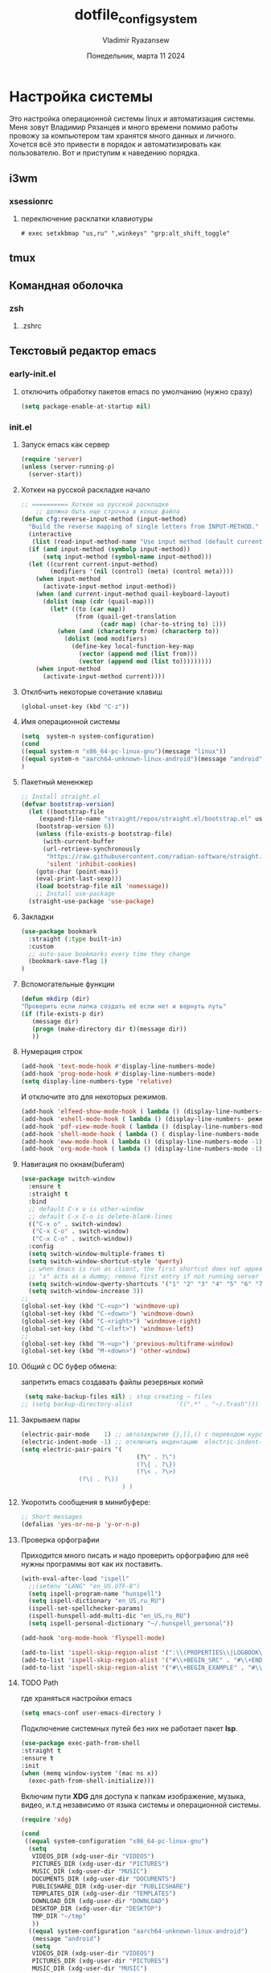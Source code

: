 #+TITLE: dotfile_config_system
#+AUTHOR: Vladimir Ryazansew
#+EMAIL: elf.forest@yandex.ru
#+DATE: Понедельник, марта 11 2024
#+OPTIONS: num:nil
#+OPTIONS: html-style:nil
#+HTML_HEAD: <link rel="stylesheet" type="text/css" href="dotfile_config_system.css"/>
* Настройка системы
Это настройка операционной системы linux  и автоматизация системы. Mеня зовут Владимир Рязанцев  и много времени  помимо работы провожу за компьютером там хранятся много данных и личного. 
Хочется  всё это привести в порядок и автоматизировать как пользователю.
Вот и приступим к наведению порядка.
** i3wm
*** xsessionrc
:PROPERTIES:
:CUSTOM_ID: init
:header-args:shell: :tangle ~/.xsessionrc  :shebang "#!/bin/sh"
:END:

**** переключение расклатки клавиотуры
#+begin_src shell 
# exec setxkbmap "us,ru" ",winkeys" "grp:alt_shift_toggle"
#+end_src


** tmux
** Командная оболочка
*** zsh
**** .zshrc
:PROPERTIES:
:CUSTOM_ID: init
:header-args:sh: :tangle ~/.zshrc-test :mkdirp yes :shebang ";;"
:END:
** Текстовый редактор emacs
*** early-init.el
:PROPERTIES:
:CUSTOM_ID: init
:header-args:emacs-lisp: :tangle ~/.emacs.d/early-init.el :mkdirp yes :shebang ";;-*- mode: emacs-lisp; lexical-binding: t; no-byte-compile: t -*-"
:END:

**** отключить обработку пакетов emacs по умолчанию (нужно сразу)
#+begin_src emacs-lisp
(setq package-enable-at-startup nil)
#+end_src

*** init.el
:PROPERTIES:
:CUSTOM_ID: init
:header-args:emacs-lisp: :tangle ~/.emacs.d/init.el :mkdirp yes :shebang ";;-*- mode: emacs-lisp; lexical-binding: t; no-byte-compile: t -*-"
:END:

**** Запуск emacs как сервер

#+begin_src emacs-lisp :lexical no
  (require 'server)
  (unless (server-running-p)
    (server-start))
#+end_src
**** Хоткеи на русской раскладке начало
#+begin_src emacs-lisp
;; ========== Хоткеи на русской раскладке
    ;; должна быть еще строчка в конце файла
(defun cfg:reverse-input-method (input-method)
  "Build the reverse mapping of single letters from INPUT-METHOD."
  (interactive
   (list (read-input-method-name "Use input method (default current): ")))
  (if (and input-method (symbolp input-method))
      (setq input-method (symbol-name input-method)))
  (let ((current current-input-method)
        (modifiers '(nil (control) (meta) (control meta))))
    (when input-method
      (activate-input-method input-method))
    (when (and current-input-method quail-keyboard-layout)
      (dolist (map (cdr (quail-map)))
        (let* ((to (car map))
               (from (quail-get-translation
                      (cadr map) (char-to-string to) 1)))
          (when (and (characterp from) (characterp to))
            (dolist (mod modifiers)
              (define-key local-function-key-map
                (vector (append mod (list from)))
                (vector (append mod (list to)))))))))
    (when input-method
      (activate-input-method current))))
#+end_src
**** Отклбчить некоторые сочетание клавиш
#+begin_src emacs-lisp
 (global-unset-key (kbd "C-z"))

#+end_src
**** Имя операционной системы
#+begin_src emacs-lisp
(setq  system-n system-configuration)
(cond
((equal system-n "x86_64-pc-linux-gnu")(message "linux"))
((equal system-n "aarch64-unknown-linux-android")(message "android"))
)
#+end_src
**** Пакетный мененжер
#+begin_src emacs-lisp
;; Install straight.el
(defvar bootstrap-version)
  (let ((bootstrap-file
	 (expand-file-name "straight/repos/straight.el/bootstrap.el" user-emacs-directory))
	(bootstrap-version 6))
    (unless (file-exists-p bootstrap-file)
      (with-current-buffer
	  (url-retrieve-synchronously
	   "https://raw.githubusercontent.com/radian-software/straight.el/develop/install.el"
	   'silent 'inhibit-cookies)
	(goto-char (point-max))
	(eval-print-last-sexp)))
    (load bootstrap-file nil 'nomessage))
    ;; Install use-package
  (straight-use-package 'use-package)  
#+end_src
**** Закладки
#+begin_src emacs-lisp
(use-package bookmark
  :straight (:type built-in)
  :custom
  ;; auto-save bookmarks every time they change
  (bookmark-save-flag 1)
)
#+end_src
**** Вспомогательные функции
#+begin_src emacs-lisp
  (defun mkdirp (dir)
  "Проверить если папка создать её если нет и вернуть путь"
  (if (file-exists-p dir)
     (message dir)
     (progn (make-directory dir t)(message dir))
     ))
#+end_src

**** Нумерация строк
#+begin_src emacs-lisp
(add-hook 'text-mode-hook #'display-line-numbers-mode) 
(add-hook 'prog-mode-hook #'display-line-numbers-mode)
(setq display-line-numbers-type 'relative)
#+end_src

И отключите это для некоторых режимов.

#+begin_src emacs-lisp
(add-hook 'elfeed-show-mode-hook ( lambda () (display-line-numbers-mode -1)))
(add-hook 'eshell-mode-hook ( lambda () (display-line-numbers- режим -1))) 
(add-hook 'pdf-view-mode-hook ( lambda () (display-line-numbers-mode -1))) 
(add-hook 'shell-mode-hook ( lambda () ( display-line-numbers-mode -1))) 
(add-hook 'eww-mode-hook ( lambda () (display-line-numbers-mode -1)))
(add-hook 'org-mode-hook ( lambda () (display-line-numbers-mode -1)))
#+end_src
**** Навигация по окнам(buferam)
#+begin_src emacs-lisp
(use-package switch-window
  :ensure t
  :straight t
  :bind
  ;; default C-x o is other-window
  ;; default C-x C-o is delete-blank-lines
  (("C-x o" . switch-window)
   ("C-x C-o" . switch-window)
   ("C-x C-o" . switch-window))
  :config
  (setq switch-window-multiple-frames t)
  (setq switch-window-shortcut-style 'qwerty)
  ;; when Emacs is run as client, the first shortcut does not appear
  ;; "x" acts as a dummy; remove first entry if not running server
  (setq switch-window-qwerty-shortcuts '("1" "2" "3" "4" "5" "6" "7" "8" "9" "0" "q" "w" "e" "r" "t" "y" "u" "i" "o;"))
  (setq switch-window-increase 3))
;;
(global-set-key (kbd "C-<up>") 'windmove-up)
(global-set-key (kbd "C-<down>") 'windmove-down)
(global-set-key (kbd "C-<right>") 'windmove-right)
(global-set-key (kbd "C-<left>") 'windmove-left)
;;
(global-set-key (kbd "M-<up>") 'previous-multiframe-window)
(global-set-key (kbd "M-<down>") 'other-window)
#+end_src
**** Общий с ОС буфер обмена:
запретить emacs создавать файлы резервных копий
#+begin_src emacs-lisp
 (setq make-backup-files nil) ; stop creating ~ files
;; (setq backup-directory-alist            '((".*" . "~/.Trash")))
#+end_src
**** Закрываем пары
#+begin_src emacs-lisp
(electric-pair-mode    1) ;; автозакрытие {},[],() с переводом курсора внутрь скобок
(electric-indent-mode -1) ;; отключить индентацию  electric-indent-mod'ом (default in Emacs-24.4)
(setq electric-pair-pairs '(
                                (?\" . ?\")
                                (?\{ . ?\})
                                (?\< . ?\>)
				(?\( . ?\))
                            ) )
#+end_src
**** Укоротить сообщения в минибуфере:
#+begin_src emacs-lisp
  ;; Short messages
  (defalias 'yes-or-no-p 'y-or-n-p)
#+end_src
**** Проверка орфографии
Приходится много писать и надо проверить орфографию для неё нужны программы
вот как их поставить.
#+begin_src emacs-lisp
  (with-eval-after-load "ispell"
    ;;(setenv "LANG" "en_US.UTF-8")
    (setq ispell-program-name "hunspell")
    (setq ispell-dictionary "en_US,ru_RU")
    (ispell-set-spellchecker-params)
    (ispell-hunspell-add-multi-dic "en_US,ru_RU")
    (setq ispell-personal-dictionary "~/.hunspell_personal"))

  (add-hook 'org-mode-hook 'flyspell-mode)

  (add-to-list 'ispell-skip-region-alist '(":\\(PROPERTIES\\|LOGBOOK\\):" . ":END:"))
  (add-to-list 'ispell-skip-region-alist '("#\\+BEGIN_SRC" . "#\\+END_SRC"))
  (add-to-list 'ispell-skip-region-alist '("#\\+BEGIN_EXAMPLE" . "#\\+END_EXAMPLE"))
#+end_src
**** TODO Path
где храняться настройки emacs
#+begin_src emacs-lisp
(setq emacs-conf user-emacs-directory )
#+end_src

Подключение системных путей без них не работает пакет *lsp*.
#+begin_src emacs-lisp
  (use-package exec-path-from-shell
  :straight t
  :ensure t
  :init
  (when (memq window-system '(mac ns x))
    (exec-path-from-shell-initialize)))
#+end_src
Включим пути *XDG* для доступа к папкам изображение, музыка,
видео, и.т.д независимо от языка системы и операционной системы.
#+begin_src emacs-lisp
   (require 'xdg)

   (cond
    ((equal system-configuration "x86_64-pc-linux-gnu")
     (setq
      VIDEOS_DIR (xdg-user-dir "VIDEOS")
      PICTURES_DIR (xdg-user-dir "PICTURES")
      MUSIC_DIR (xdg-user-dir "MUSIC")
      DOCUMENTS_DIR (xdg-user-dir "DOCUMENTS")
      PUBLICSHARE_DIR (xdg-user-dir "PUBLICSHARE")
      TEMPLATES_DIR (xdg-user-dir "TEMPLATES")
      DOWNLOAD_DIR (xdg-user-dir "DOWNLOAD")
      DESKTOP_DIR (xdg-user-dir "DESKTOP")
      TMP_DIR "~/tmp"
      ))
     ((equal system-configuration "aarch64-unknown-linux-android")
      (message "android")
      (setq
      VIDEOS_DIR (xdg-user-dir "VIDEOS")
      PICTURES_DIR (xdg-user-dir "PICTURES")
      MUSIC_DIR (xdg-user-dir "MUSIC")
      DOCUMENTS_DIR "~/DOCUMENTS"
      PUBLICSHARE_DIR (xdg-user-dir "PUBLICSHARE")
      TEMPLATES_DIR (xdg-user-dir "TEMPLATES")
      DOWNLOAD_DIR (xdg-user-dir "DOWNLOAD")
      DESKTOP_DIR (xdg-user-dir "DESKTOP")
      TMP_DIR "~/tmp"
      )))
#+end_src

Пути пользователя основные но они в дальнейшем будут переопределены. 
- Назначение по умолчанию.

#+begin_src emacs-lisp
(setq
 ORG_MODE_DIR DOCUMENTS_DIR
 DEFT_DIR (mkdirp (concat ORG_MODE_DIR "/Notes"))
 PROJECTS "~/Projects"
)
#+end_src

Включить файл с путями пользователя

#+begin_src emacs-lisp
(load-file  (concat emacs-conf "env-privat.el"))
#+end_src

***** Личные пути к настройкам
:PROPERTIES:
:CUSTOM_ID: init
:header-args:emacs-lisp: :tangle ~/.emacs.d/env-privat.el :mkdirp yes :shebang ""
:END:

Переопределение путей пользователя этот  блок  можно удалить

#+begin_src emacs-lisp
;; назначим путь к папки пользователч
(setq user-directory "~/rva")

;; переназначим пути на новые
(setq
 ORG_MODE_DIR DOCUMENTS_DIR
 DEFT_DIR (mkdirp (concat ORG_MODE_DIR "/Notes"))
 PROJECTS "~/Projectsw"
)

(provide 'env-privat)
#+end_src
**** Имя операционной системы
#+begin_src emacs-lisp
(cond
((equal system-configuration "x86_64-pc-linux-gnu")(message "linux"))
((equal system-configuration "aarch64-unknown-linux-android")(message "android"))
)
#+end_src
**** icons
#+begin_src emacs-lisp
    (use-package all-the-icons
	  :straight t
	  :ensure t
	  :if (display-graphic-p))

    (use-package all-the-icons-dired
	:defer 1
	:straight t
	:after all-the-icons
	:hook (dired-mode . all-the-icons-dired-mode))

    (use-package treemacs-all-the-icons
	:defer 1
	:straight t
	:after all-the-icons treemacs
	:config
	;;(treemacs-load-theme "all-the-icons")
	)

    (use-package all-the-icons-completion
	:defer 1
	:straight t
	:after all-the-icons
	:config
	(add-hook 'marginalia-mode-hook
		  #'all-the-icons-completion-marginalia-setup)
	(all-the-icons-completion-mode 1))
#+end_src
**** emojify
#+begin_src emacs-lisp
(use-package emojify
  :ensure t
  :straight t
  :hook (after-init . global-emojify-mode))
#+end_src
**** Fonts
#+begin_src emacs-lisp
    (ignore-errors (set-frame-font "DroidSansMon"))
    (cond
      ((member "Monaco" (font-family-list))
       (set-face-attribute 'default nil :font "Monaco-12"))
      ((member "Inconsolata" (font-family-list))
       (set-face-attribute 'default nil :font "Inconsolata-12"))
      ((member "Consolas" (font-family-list))
       (set-face-attribute 'default nil :font "Consolas-12"))
      ((member "DejaVu Sans Mono" (font-family-list))
       (set-face-attribute 'default nil :font "DejaVu Sans Mono-14"))
      )
#+end_src
**** Очистка всего не нужного
#+begin_src emacs-lisp
(cond
((equal system-configuration "x86_64-pc-linux-gnu")
 (progn  (menu-bar-mode     -1)
	 (scroll-bar-mode   -1) ;; на сонсоли ошибка
	 (tool-bar-mode     -1)))

((equal system-configuration "aarch64-unknown-linux-android")
 (progn  (menu-bar-mode     -1)))
)
#+end_src
**** добавляет красивый стартовый экран
#+begin_src emacs-lisp
  (use-package dashboard
    :straight t
    :config
    (setq dashboard-projects-backend 'project-el
	  dashboard-banner-logo-title nil
	  dashboard-center-content t
	  dashboard-set-footer nil
	  dashboard-page-separator "\n\n\n"
	  dashboard-items '((projects . 15)
			    (recents  . 15)
			    (bookmarks . 5)))
    (dashboard-setup-startup-hook))
#+end_src
**** Отображение размера файла/времени в режиме-строка
#+begin_src emacs-lisp
(setq display-time-24hr-format t) ;; 24-часовой временной формат в mode-line
(display-time-mode             t) ;; показывать часы в mode-line
(size-indication-mode          t) ;; размер файла в %-ах
#+end_src
**** Сочетание клавиш как в windows (C-c C-v)
#+begin_src emacs-lisp
  (cua-mode 1)
#+end_src
**** Aliases
#+begin_src emacs-lisp
(add-to-list 'auto-mode-alist '("\\.txt\\'" . org-mode))
#+end_src
**** projectile
#+begin_src emacs-lisp
  (use-package projectile
    :ensure t
    :straight t
    :config
    (projectile-mode +1)
    ;; Recommended keymap prefix on Windows/Linux
    (define-key projectile-mode-map (kbd "C-c p") 'projectile-command-map)
    )

#+end_src
**** Yasnippet
#+begin_src emacs-lisp
  (use-package yasnippet
    :ensure t
    :straight t
    :config
    (yas-reload-all)
    (add-hook 'prog-mode-hook 'yas-minor-mode)
    (add-hook 'text-mode-hook 'yas-minor-mode))
#+end_src

#+begin_src emacs-lisp
  (use-package java-snippets
    :ensure t
    :straight t
    ) 
#+end_src
**** org-mode
#+begin_src emacs-lisp
(use-package org
  :ensure t
  :straight t
  :bind (("C-c c" . org-capture)
	 ("C-c a" . org-agenda)
	 )
  :config
  (setq org-directory ORG_MODE_DIR
	org-adapt-indentation t
	org-hide-leading-stars t
	org-hide-emphasis-markers t
	org-pretty-entities t
	org-edit-src-content-indentation 0)

  (setq org-export-use-babel nil
        org-confirm-babel-evaluate nil
	org-src-tab-acts-natively t
	org-src-preserve-indentation t
	org-src-fontify-natively t)

   (setq-default org-startup-indented t
                  org-pretty-entities t
                  org-use-sub-superscripts "{}"
                  org-hide-emphasis-markers t
                  org-startup-with-inline-images t
                  org-image-actual-width '(300))

  (require 'ob-C)
  (use-package ob-nim :straight t :ensure t)

  (org-babel-do-load-languages
   'org-babel-load-languages
   '((emacs-lisp . t)
     (shell . t)
     (lua . t)
     (dot . t)
     (C . t)
     (nim . t)
     (org . t)
     ))

  (setq org-structure-template-alist
	'(("a" . "export ascii")
	 ("c" . "center")
	 ("C" . "comment")
	 ("exa" . "example")
	 ("ex" . "export")
	 ("h" . "export html")
	 ("l" . "export latex")
	 ("q" . "quote")
	 ("s" . "src")
	 ("em" . "src emacs-lisp")
	 ("b" . "src shell")
	 ("v" . "verse")))
 )
#+end_src
**** org-ref
#+begin_src emacs-lisp
(use-package org-ref
:straight t 
:ensure t
:config 
(define-key org-mode-map (kbd "C-c ]") 'org-ref-insert-link)
)
#+end_src
**** Центрирование и разрывы строк
#+begin_src emacs-lisp
(add-hook 'org-mode-hook 'visual-line-mode)
(add-hook 'org-mode-hook 'olivetti-mode)
#+end_src
**** org-appear
#+begin_src emacs-lisp
(use-package org-appear
:straight t 
:ensure t
:config (add-hook 'org-mode-hook 'org-appear-mode))
#+end_src

**** org-transclusion
#+begin_src emacs-lisp
(use-package org-transclusion
:straight t 
:ensure t

)
#+end_src
**** режим писателя
#+begin_src emacs-lisp

(use-package olivetti
:straight t 
:ensure t
:bind ("C-<f11>" .  olivetti-mode))
#+end_src
**** column marker
#+begin_src emacs-lisp
(setq display-fill-column-indicator-column 79) 

(add-hook 'prog-mode-hook #'display-fill-column-indicator-mode)
(add-hook 'text-mode-hook #'display-fill-column-indicator-mode)
#+end_src
**** bibtex
#+begin_src emacs-lisp
    (setq
  completion-bibliography '("/home/elf/Doc/BOOK/BOOK.bib")
  completion-library-path '("/home/elf/Doc/BOOK/pdfs")
  completion-notes-path '("/home/elf/Doc/BOOK/notes")
  bibtex-file-path completion-notes-path)

  (setq bibtex-completion-bibliography completion-bibliography
	bibtex-completion-library-path completion-library-path
	bibtex-completion-notes-path completion-notes-path
	bibtex-completion-find-additional-pdfs t
	bibtex-completion-pdf-extension '(".pdf" ".html" ".epub" )
	bibtex-dialect 'biblatex
	bibtex-file-path bibtex-file-path
	bibtex-files '(bibtex-file-path)
	bibtex-autokey-year-length 0
	bibtex-autokey-names 2
	bibtex-autokey-names-stretch 1
	bibtex-autokey-additional-names "EtAl"
	bibtex-autokey-name-case-convert-function 'capitalize
	bibtex-autokey-name-year-separator nil
	bibtex-autokey-year-title-separator "-"
	bibtex-autokey-titleword-separator ""
	bibtex-autokey-titlewords 2
	bibtex-autokey-titlewords-stretch 1
	bibtex-autokey-titleword-length "infnty"
	bibtex-autokey-titleword-case-convert-function 'capitalize
	bibtex-autokey-before-presentation-function 'xah-asciify-string)


  (use-package marginalia
    :ensure t
    :straight t
    :config
    (marginalia-mode))

  (use-package ebib
      :ensure t
      :straight t
      :config
      (org-add-link-type "ebib" 'ebib)
  )

  ;;; EBIB
  (setq
  keywords-file '("/home/elf/Doc/BOOK/notes"))
  (setq ebib-bibtex-dialect 'biblatex
	ebib-preload-bib-files completion-bibliography
	ebib-use-timestamp t ;; todo customize on export info:ebib#Timestamps
	ebib-file-search-dirs completion-library-path
	ebib-notes-directory completion-notes-path
	ebib-notes-storage 'one-file-per-note
	ebib-notes-locations completion-notes-path
	ebib-notes-default-file nil 
	ebib-keywords-file keywords-file
	ebib-keywords-field-keep-sorted t
	ebib-keywords-file-save-on-exit 'always
	ebib-notes-show-note-method 'top-lines
	ebib-notes-display-max-lines 300
	ebib-popup-entry-window nil ;; no effect unless ebib-layout set to ’index-only
	ebib-layout 'index-only)


  (use-package citar
    :no-require
    :straight t
    :custom
    (org-cite-global-bibliography completion-bibliography)
    (org-cite-insert-processor 'citar)
    (org-cite-follow-processor 'citar)
    (org-cite-activate-processor 'citar)
    (citar-bibliography org-cite-global-bibliography)
    ;; optional: org-cite-insert is also bound to C-c C-x C-@
    :bind
    (:map org-mode-map :package org ("C-c b" . #'org-cite-insert)))

#+end_src
**** подсчёт слов
#+begin_src emacs-lisp
(use-package wc-mode
  :ensure t
  :straight t)
#+end_src
**** org-theme
#+begin_src emacs-lisp
  (use-package org-bullets
  :straight t
    :after org
    :hook (org-mode . org-bullets-mode)
    :custom
    (org-bullets-bullet-list '("➊" "➋" "➌" "➍" "➎" "➏" "➐" "➑" "➒" "➓")))
#+end_src
https://sophiebos.io/posts/beautifying-emacs-org-mode/
#+begin_src emacs-lisp
;; Resize Org headings
(dolist (face '((org-level-1 . 1.35)
                (org-level-2 . 1.3)
                (org-level-3 . 1.2)
                (org-level-4 . 1.1)
                (org-level-5 . 1.1)
                (org-level-6 . 1.1)
                (org-level-7 . 1.1)
                (org-level-8 . 1.1)))
  (set-face-attribute (car face) nil :font "Source Sans Pro" :weight 'bold :height (cdr face)))

;; Make the document title a bit bigger
(set-face-attribute 'org-document-title nil :font "Source Sans Pro" :weight
'bold :height 1.8)

(require 'org-indent)
(set-face-attribute 'org-indent nil :inherit '(org-hide fixed-pitch))

(set-face-attribute 'org-block nil            :foreground nil :inherit
'fixed-pitch :height 0.85)
(set-face-attribute 'org-code nil             :inherit '(shadow fixed-pitch) :height 0.85)
(set-face-attribute 'org-indent nil           :inherit '(org-hide fixed-pitch) :height 0.85)
(set-face-attribute 'org-verbatim nil         :inherit '(shadow fixed-pitch) :height 0.85)
(set-face-attribute 'org-special-keyword nil  :inherit '(font-lock-comment-face
fixed-pitch))
(set-face-attribute 'org-meta-line nil        :inherit '(font-lock-comment-face fixed-pitch))
(set-face-attribute 'org-checkbox nil         :inherit 'fixed-pitch)

(add-hook 'org-mode-hook 'variable-pitch-mode)

(plist-put org-format-latex-options :scale 2)


(setq org-adapt-indentation t
      org-hide-leading-stars t
      org-pretty-entities t
	  org-ellipsis "  ·")

(setq org-src-fontify-natively t
	  org-src-tab-acts-natively t
      org-edit-src-content-indentation 0)

(use-package org-appear
  :straight t
  :ensure t
  :commands (org-appear-mode)
  :hook     (org-mode . org-appear-mode)
  :config
  (setq org-hide-emphasis-markers t)  ; Must be activated for org-appear to work
  (setq org-appear-autoemphasis   t   ; Show bold, italics, verbatim, etc.
        org-appear-autolinks      t   ; Show links
		org-appear-autosubmarkers t)) ; Show sub- and superscripts

(setq org-log-done                       t
	  org-auto-align-tags                t
	  org-tags-column                    -80
	  org-fold-catch-invisible-edits     'show-and-error
	  org-special-ctrl-a/e               t
	  org-insert-heading-respect-content t)


(plist-put org-format-latex-options :scale 1.35)

(use-package org-fragtog
  :hook (org-mode-hook . org-fragtog-mode))

(add-hook 'org-mode-hook 'visual-line-mode)

(add-hook 'org-mode-hook 'olivetti-mode)

(setq org-lowest-priority ?F)  ;; Gives us priorities A through F
(setq org-default-priority ?E) ;; If an item has no priority, it is considered [#E].

(setq org-priority-faces
      '((65 . "#BF616A")
        (66 . "#EBCB8B")
        (67 . "#B48EAD")
        (68 . "#81A1C1")
        (69 . "#5E81AC")
        (70 . "#4C566A")))

(setq org-todo-keywords
      '((sequence
		 "TODO(t)" "WAIT(w)" "READ(r)" "PROG(p)" ; Needs further action
		 "|"
		 "DONE(d)")))                            ; Needs no action currently

(setq org-todo-keyword-faces
      '(("TODO(t)"      :inherit (org-todo region) :foreground "#A3BE8C" :weight bold)
		...))

(use-package svg-tag-mode
:straight t
:config
  (defconst date-re "[0-9]\\{4\\}-[0-9]\\{2\\}-[0-9]\\{2\\}")
  (defconst time-re "[0-9]\\{2\\}:[0-9]\\{2\\}")
  (defconst day-re "[A-Za-z]\\{3\\}")
  (defconst day-time-re (format "\\(%s\\)? ?\\(%s\\)?" day-re time-re))

  (defun svg-progress-percent (value)
	(svg-image (svg-lib-concat
				(svg-lib-progress-bar (/ (string-to-number value) 100.0)
			      nil :margin 0 :stroke 2 :radius 3 :padding 2 :width 11)
				(svg-lib-tag (concat value "%")
				  nil :stroke 0 :margin 0)) :ascent 'center))

  (defun svg-progress-count (value)
	(let* ((seq (mapcar #'string-to-number (split-string value "/")))
           (count (float (car seq)))
           (total (float (cadr seq))))
	  (svg-image (svg-lib-concat
				  (svg-lib-progress-bar (/ count total) nil
					:margin 0 :stroke 2 :radius 3 :padding 2 :width 11)
				  (svg-lib-tag value nil
					:stroke 0 :margin 0)) :ascent 'center)))
  (setq svg-tag-tags
      `(
        ;; Task priority
        ("\\[#[A-Z]\\]" . ( (lambda (tag)
                              (svg-tag-make tag :face 'org-priority
                                            :beg 2 :end -1 :margin 0))))

        ;; Progress
        ("\\(\\[[0-9]\\{1,3\\}%\\]\\)" . ((lambda (tag)
          (svg-progress-percent (substring tag 1 -2)))))
        ("\\(\\[[0-9]+/[0-9]+\\]\\)" . ((lambda (tag)
          (svg-progress-count (substring tag 1 -1)))))

        ;; Citation of the form [cite:@Knuth:1984]
        ("\\(\\[cite:@[A-Za-z]+:\\)" . ((lambda (tag)
                                          (svg-tag-make tag
                                                        :inverse t
                                                        :beg 7 :end -1
                                                        :crop-right t))))
        ("\\[cite:@[A-Za-z]+:\\([0-9]+\\]\\)" . ((lambda (tag)
                                                (svg-tag-make tag
                                                              :end -1
                                                              :crop-left t))))


        ;; Active date (with or without day name, with or without time)
        (,(format "\\(<%s>\\)" date-re) .
         ((lambda (tag)
            (svg-tag-make tag :beg 1 :end -1 :margin 0))))
        (,(format "\\(<%s \\)%s>" date-re day-time-re) .
         ((lambda (tag)
            (svg-tag-make tag :beg 1 :inverse nil :crop-right t :margin 0))))
        (,(format "<%s \\(%s>\\)" date-re day-time-re) .
         ((lambda (tag)
            (svg-tag-make tag :end -1 :inverse t :crop-left t :margin 0))))

        ;; Inactive date  (with or without day name, with or without time)
         (,(format "\\(\\[%s\\]\\)" date-re) .
          ((lambda (tag)
             (svg-tag-make tag :beg 1 :end -1 :margin 0 :face 'org-date))))
         (,(format "\\(\\[%s \\)%s\\]" date-re day-time-re) .
          ((lambda (tag)
             (svg-tag-make tag :beg 1 :inverse nil
						       :crop-right t :margin 0 :face 'org-date))))
         (,(format "\\[%s \\(%s\\]\\)" date-re day-time-re) .
          ((lambda (tag)
             (svg-tag-make tag :end -1 :inverse t
						       :crop-left t :margin 0 :face 'org-date)))))))

(add-hook 'org-mode-hook 'svg-tag-mode)

(defun my/prettify-symbols-setup ()
  ;; Checkboxes
  (push '("[ ]" . "") prettify-symbols-alist)
  (push '("[X]" . "") prettify-symbols-alist)
  (push '("[-]" . "-" ) prettify-symbols-alist)

  ;; org-abel
  (push '("#+BEGIN_SRC" . ?≫) prettify-symbols-alist)
  (push '("#+END_SRC" . ?≫) prettify-symbols-alist)
  (push '("#+begin_src" . ?≫) prettify-symbols-alist)
  (push '("#+end_src" . ?≫) prettify-symbols-alist)

  (push '("#+BEGIN_QUOTE" . ?❝) prettify-symbols-alist)
  (push '("#+END_QUOTE" . ?❞) prettify-symbols-alist)

  ;; Drawers
  ;; (push '(":PROPERTIES:" . "👁") prettify-symbols-alist)

  ;; Tags
  (push '(":emacs:"    . "") prettify-symbols-alist)
  
  (prettify-symbols-mode))

(add-hook 'org-mode-hook        #'my/prettify-symbols-setup)
(add-hook 'org-agenda-mode-hook #'my/prettify-symbols-setup)

#+end_src
**** deft
#+begin_src emacs-lisp
  (use-package deft
  :straight t
      :ensure t
      :bind (("C-<f6>" . deft-find-file)
	     ("<f6>" . deft))
      :config 
      (setq deft-default-extension "org")
      (setq deft-extensions '("org"))
      (setq deft-directory DEFT_DIR)
      (setq deft-recursive t)
      (setq deft-use-filename-as-title nil)
      (setq deft-use-filter-string-for-filename t)
      (setq deft-file-naming-rules '((noslash . "-")
				     (nospace . "-")
				     (case-fn . downcase)))
      (setq deft-text-mode 'org-mode)
      )

#+end_src

**** org-roam
#+begin_src bash :tangle ~/.emacs.d/install.sh
  sudo apt install sqlite
#+end_src

#+begin_src emacs-lisp
  (setq user-home-notes (concat DOCUMENTS_DIR "2brain"))
  (use-package org-roam
  :straight t
  :ensure t
  :init
  (setq org-roam-v2-ack t)
  :custom
    (org-roam-dailies-directory "daily/")

    (org-roam-dailies-capture-templates
	'(("d" "default" entry
	   "* %?"
	   :target (file+head "%<%Y-%m-%d>.org"
			      "#+title: %<%Y-%m-%d>\n"))))
    (org-roam-directory user-home-notes)
    (org-roam-completion-everywhere t)
    (org-roam-dailies-capture-templates
      '(("d" "default" entry "* %<%I:%M %p>: %?"
	 :if-new (file+head "%<%Y-%m-%d>.org" "#+title: %<%Y-%m-%d>\n"))))
    :bind (("C-c n l" . org-roam-buffer-toggle)
	   ("C-c n f" . org-roam-node-find)
	   ("C-c n i" . org-roam-node-insert)
	   :map org-mode-map
	   ("C-M-i" . completion-at-point)
	   :map org-roam-dailies-map
	   ("Y" . org-roam-dailies-capture-yesterday)
	   ("T" . org-roam-dailies-capture-tomorrow))
    :bind-keymap
    ("C-c n d" . org-roam-dailies-map)
    :config
    (require 'org-roam-dailies) ;; Ensure the keymap is available
    (org-roam-db-autosync-mode)
    (require 'org-roam-export))

  (use-package websocket
  :straight t
  :ensure t
  :after org-roam)

  (use-package org-roam-ui
  :straight t
  :after org-roam
  :ensure t
  :config
      (setq org-roam-ui-sync-theme t
	    org-roam-ui-follow t
	    org-roam-ui-update-on-save t
	    org-roam-ui-open-on-start t))
#+end_src
**** pdfTools
#+begin_src emacs-lisp

(use-package org-pdftools
  :straight t
  :hook (org-mode . org-pdftools-setup-link))

(use-package org-noter-pdftools
  :after org-noter
  :straight t
  :config
  ;; Add a function to ensure precise note is inserted
  (defun org-noter-pdftools-insert-precise-note (&optional toggle-no-questions)
    (interactive "P")
    (org-noter--with-valid-session
     (let ((org-noter-insert-note-no-questions (if toggle-no-questions
                                                   (not org-noter-insert-note-no-questions)
                                                 org-noter-insert-note-no-questions))
           (org-pdftools-use-isearch-link t)
           (org-pdftools-use-freepointer-annot t))
       (org-noter-insert-note (org-noter--get-precise-info)))))

  ;; fix https://github.com/weirdNox/org-noter/pull/93/commits/f8349ae7575e599f375de1be6be2d0d5de4e6cbf
  (defun org-noter-set-start-location (&optional arg)
    "When opening a session with this document, go to the current location.
With a prefix ARG, remove start location."
    (interactive "P")
    (org-noter--with-valid-session
     (let ((inhibit-read-only t)
           (ast (org-noter--parse-root))
           (location (org-noter--doc-approx-location (when (called-interactively-p 'any) 'interactive))))
       (with-current-buffer (org-noter--session-notes-buffer session)
         (org-with-wide-buffer
          (goto-char (org-element-property :begin ast))
          (if arg
              (org-entry-delete nil org-noter-property-note-location)
            (org-entry-put nil org-noter-property-note-location
                           (org-noter--pretty-print-location location))))))))
  (with-eval-after-load 'pdf-annot
    (add-hook 'pdf-annot-activate-handler-functions #'org-noter-pdftools-jump-to-note)))

#+end_src

#+begin_src emacs-lisp
;; (use-package org-noter
;;   :straight t
;;   :config
;;   ;; Your org-noter config ........
;;   (require 'org-noter-pdftools))
#+end_src
**** djvu
#+begin_src emacs-lisp
(use-package djvu
  :straight t
  :config
)
#+end_src
**** Предпросмотор 

#+begin_src emacs-lisp
(use-package org-preview-html :straight t :ensure t)
#+end_src

**** nov
#+begin_src emacs-lisp
(use-package nov
  :straight t
  :config
)
#+end_src
**** Мимолетные заметки
#+begin_src emacs-lisp
 ;; Fleeting notes in Scratch Buffer
  (setq initial-major-mode 'org-mode
        initial-scratch-message
        "#+title: Scratch Buffer\n\nFor random thoughts.\n\n")

  (use-package persistent-scratch
    :straight t
    :hook
    (after-init . persistent-scratch-setup-default)
    :init
    (persistent-scratch-setup-default)
    (persistent-scratch-autosave-mode)
    :bind
    (("C-c w x" . scratch-buffer)))
#+end_src
**** lisp

#+begin_src emacs-lisp
(use-package slime
  :defer t
  :straight t
  :config
  (setq inferior-lisp-program "sbcl")
  ;;(setq inferior-lisp-program "ecl")

  (setq lisp-loop-forms-indentation   6
        lisp-simple-loop-indentation  2
        lisp-loop-keyword-indentation 6))
#+end_src
**** emmet-mode
#+begin_src emacs-lisp
(use-package  emmet-mode
  :straight t
  :ensure t
  :config
  (add-hook 'sgml-mode-hook 'emmet-mode) ;; Auto-start on any markup modes
  (add-hook 'css-mode-hook  'emmet-mode) ;; enable Emmet's css abbreviation.
)
#+end_src
**** lsp
#+begin_src emacs-lisp
  (use-package lsp-mode
  :straight t
    :hook ((js2-mode        . lsp-deferred)
	   (js-mode         . lsp-deferred)
	   (rjsx-mode       . lsp-deferred)
	   (typescript-mode . lsp-deferred)
	   (rust-mode       . lsp-deferred)
	   (python-mode     . lsp-deferred)
	   (ruby-mode       . lsp-deferred))
    :commands (lsp lsp-deferred)
    :custom
    ;; what to use when checking on-save. "check" is default, I prefer clippy
    (lsp-rust-analyzer-cargo-watch-command "clippy")
    (lsp-eldoc-render-all nil)
    (lsp-idle-delay 0.6)
    (lsp-signature-render-documentation nil)
    (lsp-eldoc-enable-hover nil)
    ;; enable / disable the hints as you prefer:
    (lsp-rust-analyzer-server-display-inlay-hints nil)
    (lsp-rust-analyzer-display-lifetime-elision-hints-enable "skip_trivial")
    (lsp-rust-analyzer-display-chaining-hints nil)
    (lsp-rust-analyzer-display-lifetime-elision-hints-use-parameter-names nil)
    (lsp-rust-analyzer-display-closure-return-type-hints nil)
    (lsp-rust-analyzer-display-parameter-hints nil)
    (lsp-rust-analyzer-display-reborrow-hints nil)

    :config
    (setq lsp-enable-completion-at-point t))


  (use-package lsp-ui
  :straight t
    :after lsp-mode
    :commands lsp-ui-mode
    :hook (lsp-mode . lsp-ui-mode)
    :custom
    (lsp-ui-doc-enable t)
    (lsp-ui-sideline-enable t)
    (lsp-ui-flycheck-enable t)
    (lsp-ui-flycheck-live-reporting t)
    (lsp-ui-sideline-toggle-symbols-info t)
    (lsp-ui-sideline-show-hover t)
    (lsp-ui-peek-enable t)

    (lsp-ui-peek-always-show t)
    (lsp-ui-sideline-show-hover t)

    (lsp-ui-sideline-enable t)
    (lsp-ui-sideline-show-code-actions t)
    ;;(lsp-ui-doc-enable nil)

    )


  (use-package lsp-java
    :straight t
    :ensure  t
    :config
    (setq lsp-java-jdt-download-url  "https://download.eclipse.org/jdtls/milestones/0.57.0/jdt-language-server-0.57.0-202006172108.tar.gz")

    )

  (use-package eglot :straight t :ensure t)

  (use-package eglot-java
    :straight t
    :ensure t
    :config
    (add-hook 'eglot-java-mode-hook (lambda ()                                        
				      (define-key eglot-java-mode-map (kbd "C-c l n") #'eglot-java-file-new)
				      (define-key eglot-java-mode-map (kbd "C-c l x") #'eglot-java-run-main)
				      (define-key eglot-java-mode-map (kbd "C-c l t") #'eglot-java-run-test)
				      (define-key eglot-java-mode-map (kbd "C-c l N") #'eglot-java-project-new)
				      (define-key eglot-java-mode-map (kbd "C-c l T") #'eglot-java-project-build-task)
				      (define-key eglot-java-mode-map (kbd "C-c l R") #'eglot-java-project-build-refresh))))

  (add-hook 'java-mode-hook #'lsp)
  (add-hook 'ja2-mode-hook #'lsp)
  (add-hook 'css-mode-hook #'lsp)
  (add-hook 'web-mode-hook #'lsp)

  (add-hook 'ja2-mode-hook #'lsp-ui-mode)
  (add-hook 'css-mode-hook #'lsp-ui-mode)
  (add-hook 'web-mode-hook #'lsp-ui-mode)
  
  (add-hook 'java-mode-hook 'eglot-java-mode)
#+end_src
**** tree-sitter
#+begin_src emacs-lisp
(straight-use-package 'tree-sitter)
(straight-use-package 'tree-sitter-langs)

(require 'tree-sitter)
(require 'tree-sitter-hl)
(require 'tree-sitter-langs)
(require 'tree-sitter-debug)
(require 'tree-sitter-query)

(global-tree-sitter-mode)
#+end_src
**** company
#+begin_src emacs-lisp


(straight-use-package 'company) 
(straight-use-package 'company-quickhelp)
(straight-use-package 'slime-company)

(require 'company)

(company-quickhelp-mode 1)
(setq company-quickhelp-delay 0.7
      company-tooltip-align-annotations t)

(global-company-mode)
(push 'slime-company slime-contribs)

(setq company-idle-delay 0)

 ;; Use C-/ to manually start company mode at point. C-/ is used by undo-tree.
  ;; Override all minor modes that use C-/; bind-key* is discussed below.
(bind-key* "C-`" #'company-manual-begin)

#+end_src
**** lua
    #+begin_src emacs-lisp
(use-package lua-mode
  :straight t
  :ensure t
  :config
   (autoload 'lua-mode "lua-mode" "Lua editing mode." t)
   (add-to-list 'auto-mode-alist '("\\.lua$" . lua-mode))
   (add-to-list 'interpreter-mode-alist '("lua" . lua-mode))
  )
  #+end_src
**** sql
#+begin_src emacs-lisp
 (use-package emacsql
    :ensure t
    :straight t
    )
#+end_src
**** js
#+begin_src emacs-lisp
(use-package typescript-mode
  :mode "\\.ts\\'"
  :straight t
  :config
  (setq typescript-indent-level 2))

(defun dw/set-js-indentation ()
  (setq js-indent-level 2)
  (setq evil-shift-width js-indent-level)
  (setq-default tab-width 2))

(use-package js2-mode
  :mode "\\.jsx?\\'"
  :straight t
  :config
  ;; Use js2-mode for Node scripts
  (add-to-list 'magic-mode-alist '("#!/usr/bin/env node" . js2-mode))

  ;; Don't use built-in syntax checking
  (setq js2-mode-show-strict-warnings nil)

  ;; Set up proper indentation in JavaScript and JSON files
  (add-hook 'js2-mode-hook #'dw/set-js-indentation)
  (add-hook 'json-mode-hook #'dw/set-js-indentation))


(use-package apheleia
  :straight t
  :config
  (apheleia-global-mode +1))

(use-package prettier-js
  :straight t
  ;; :hook ((js2-mode . prettier-js-mode)
  ;;        (typescript-mode . prettier-js-mode))
  :config
  (setq prettier-js-show-errors nil))
#+end_src
**** html
#+begin_src emacs-lisp
(use-package web-mode
	:straight t
  :mode "(\\.\\(html?\\|ejs\\|tsx\\|jsx\\)\\'"
  :config
  (setq-default web-mode-code-indent-offset 2)
  (setq-default web-mode-markup-indent-offset 2)
  (setq-default web-mode-attribute-indent-offset 2))

;; 1. Start the server with `httpd-start'
;; 2. Use `impatient-mode' on any buffer

(use-package impatient-mode
  :straight t)

(use-package skewer-mode
  :straight t)

#+end_src
**** C/C++
#+begin_src emacs-lisp

(use-package ccls :straight t :hook ((c-mode c++-mode objc-mode
	cuda-mode) .  (lambda () (require 'ccls) (lsp))))

(use-package auto-header
  :straight t 
  :ensure t
  :config (add-hook 'c-mode-hook #'auto-header-mode))

#+end_src

**** uml
#+begin_src emacs-lisp
(use-package plantuml-mode
  :straight t
  :after org    ; strictly not needed, but i use it mainly from org
  :init
  (setq plantuml-jar-path "~/.emacs.d/lib/plantuml.jar")
  (setq org-plantuml-jar-path plantuml-jar-path)
  (setq plantuml-default-exec-mode 'jar))

(setq org-ditaa-jar-path    "~/.emacs.d/lib/ditaa0_9.jar")

(use-package graphviz-dot-mode
  :ensure t
  :straight t
  :config
  (setq graphviz-dot-indent-width 4))

(add-hook 'graphviz-dot-mode-hook 'company-mode)

#+end_src
**** ruby
#+begin_src emacs-lisp
(use-package ruby-mode
  :ensure t
  :straight t
  :config
  ;; (use-package ruby-hash-syntax :straight t :ensure t)
  ;; (add-auto-mode 'ruby-mode
  ;; 		 "Rakefile\\'" "\\.rake\\'" "\\.rxml\\'"
  ;; 		 "\\.rjs\\'" "\\.irbrc\\'" "\\.pryrc\\'" "\\.builder\\'" "\\.ru\\'"
  ;; 		 "\\.gemspec\\'" "Gemfile\\'")


)
#+end_src
**** rust
#+begin_src emacs-lisp
(use-package rustic
  :ensure
  :straight t
  :bind (:map rustic-mode-map
              ("M-j" . lsp-ui-imenu)
              ("M-?" . lsp-find-references)
              ("C-c C-c l" . flycheck-list-errors)
              ("C-c C-c a" . lsp-execute-code-action)
              ("C-c C-c r" . lsp-rename)
              ("C-c C-c q" . lsp-workspace-restart)
              ("C-c C-c Q" . lsp-workspace-shutdown)
              ("C-c C-c s" . lsp-rust-analyzer-status))
  :config
  ;; uncomment for less flashiness
  ;; (setq lsp-eldoc-hook nil)
  ;; (setq lsp-enable-symbol-highlighting nil)
  ;; (setq lsp-signature-auto-activate nil)

  ;; comment to disable rustfmt on save
  (setq rustic-format-on-save t)
  (add-hook 'rustic-mode-hook 'rk/rustic-mode-hook))

(defun rk/rustic-mode-hook ()
  ;; so that run C-c C-c C-r works without having to confirm, but don't try to
  ;; save rust buffers that are not file visiting. Once
  ;; https://github.com/brotzeit/rustic/issues/253 has been resolved this should
  ;; no longer be necessary.
  (when buffer-file-name
    (setq-local buffer-save-without-query t))
  (add-hook 'before-save-hook 'lsp-format-buffer nil t))

#+end_src
**** Лигатурные шрифты для терминала
#+begin_src emacs-lisp
(use-package ligature
  :straight t
  :config
  ;; Enable the "www" ligature in every possible major mode
  (ligature-set-ligatures 't '("www"))
  ;; Enable traditional ligature support in eww-mode, if the
  ;; `variable-pitch' face supports it
  (ligature-set-ligatures 'eww-mode '("ff" "fi" "ffi"))
  ;; Enable all Cascadia Code ligatures in programming modes
  (ligature-set-ligatures 'prog-mode '("|||>" "<|||" "<==>" "<!--" "####" "~~>" "***" "||=" "||>"
                                       ":::" "::=" "=:=" "===" "==>" "=!=" "=>>" "=<<" "=/=" "!=="
                                       "!!." ">=>" ">>=" ">>>" ">>-" ">->" "->>" "-->" "---" "-<<"
                                       "<~~" "<~>" "<*>" "<||" "<|>" "<$>" "<==" "<=>" "<=<" "<->"
                                       "<--" "<-<" "<<=" "<<-" "<<<" "<+>" "</>" "###" "#_(" "..<"
                                       "..." "+++" "/==" "///" "_|_" "www" "&&" "^=" "~~" "~@" "~="
                                       "~>" "~-" "**" "*>" "*/" "||" "|}" "|]" "|=" "|>" "|-" "{|"
                                       "[|" "]#" "::" ":=" ":>" ":<" "$>" "==" "=>" "!=" "!!" ">:"
                                       ">=" ">>" ">-" "-~" "-|" "->" "--" "-<" "<~" "<*" "<|" "<:"
                                       "<$" "<=" "<>" "<-" "<<" "<+" "</" "#{" "#[" "#:" "#=" "#!"
                                       "##" "#(" "#?" "#_" "%%" ".=" ".-" ".." ".?" "+>" "++" "?:"
                                       "?=" "?." "??" ";;" "/*" "/=" "/>" "//" "__" "~~" "(*" "*)"
                                       ))
  ;; Enables ligature checks globally in all buffers. You can also do it
  ;; per mode with `ligature-mode'.
  (global-ligature-mode t))
#+end_src
**** tereminal
#+begin_src emacs-lisp
(use-package term
  :straight t
  :config
  (setq explicit-shell-file-name "bash")
  ;;(setq explicit-zsh-args '())
  (setq term-prompt-regexp "^[^#$%>\n]*[#$%>] *"))

(use-package eterm-256color
  :straight t
  :hook (term-mode . eterm-256color-mode))

(use-package vterm
  :commands vterm
  :straight t
  :config
  (setq term-prompt-regexp "^[^#$%>\n]*[#$%>] *")
  ;;(setq vterm-shell "zsh")
  (setq vterm-max-scrollback 10000))

(setq comint-output-filter-functions
      (remove 'ansi-color-process-output comint-output-filter-functions))

(add-hook 'shell-mode-hook
          (lambda ()
            ;; Disable font-locking in this buffer to improve performance
            (font-lock-mode -1)
            ;; Prevent font-locking from being re-enabled in this buffer
            (make-local-variable 'font-lock-function)
            (setq font-lock-function (lambda (_) nil))
            (add-hook 'comint-preoutput-filter-functions 'xterm-color-filter nil t)))


(defun efs/configure-eshell ()
  ;; Save command history when commands are entered
  (add-hook 'eshell-pre-command-hook 'eshell-save-some-history)

  ;; Truncate buffer for performance
  (add-to-list 'eshell-output-filter-functions 'eshell-truncate-buffer)

  ;; Bind some useful keys for evil-mode
  (evil-define-key '(normal insert visual) eshell-mode-map (kbd "C-r") 'counsel-esh-history)
  (evil-define-key '(normal insert visual) eshell-mode-map (kbd "<home>") 'eshell-bol)
  (evil-normalize-keymaps)

  (setq eshell-history-size         10000
        eshell-buffer-maximum-lines 10000
        eshell-hist-ignoredups t
        eshell-scroll-to-bottom-on-input t))

(use-package eshell
  :straight t
  :hook (eshell-first-time-mode . efs/configure-eshell))

(use-package eshell-git-prompt 
:straight t

:config
(eshell-git-prompt-use-theme 'powerline))

(with-eval-after-load 'esh-opt
  (setq eshell-destroy-buffer-when-process-dies t)
  (setq eshell-visual-commands '("htop" "zsh" "vim" "bash")))


#+end_src
**** rss
#+begin_src emacs-lisp
;; Configure Elfeed
(use-package elfeed
    :ensure t
    :straight t
    :config
    (setq elfeed-db-directory (expand-file-name "elfeed" user-emacs-directory)
          elfeed-show-entry-switch 'display-buffer)
    :bind
    ("C-x w" . elfeed ))

; Configure Elfeed with org mode
  (use-package elfeed-org
    :ensure t
    :straight t
    :config
    (elfeed-org)
    (setq rmh-elfeed-org-files (list (concat user-emacs-directory "elfeed.org"))))

(use-package elfeed-tube
  :ensure t ;; or :straight t
  :straight t
  :after elfeed
  :demand t
  :config
  ;; (setq elfeed-tube-auto-save-p nil) ; default value
  ;; (setq elfeed-tube-auto-fetch-p t)  ; default value
  (elfeed-tube-setup)

  :bind (:map elfeed-show-mode-map
         ("F" . elfeed-tube-fetch)
         ([remap save-buffer] . elfeed-tube-save)
         :map elfeed-search-mode-map
         ("F" . elfeed-tube-fetch)
         ([remap save-buffer] . elfeed-tube-save)))

(use-package elfeed-tube-mpv
  :ensure t ;; or :straight t
  :straight t
  :bind (:map elfeed-show-mode-map
              ("C-c C-f" . elfeed-tube-mpv-follow-mode)
              ("C-c C-w" . elfeed-tube-mpv-where)))

(use-package elfeed-goodies
         :ensure t
	 :straight t
         :config
         (require 'elfeed)
         (require 'elfeed-goodies)

         (elfeed-goodies/setup))
#+end_src


#+begin_src emacs-lisp
(use-package elfeed-curate
         :ensure t
	 :straight t
:bind (:map elfeed-search-mode-map
              ("a" . elfeed-curate-edit-entry-annoation)
              ("x" . elfeed-curate-export-entries))
        (:map elfeed-show-mode-map
              ("a" . elfeed-curate-edit-entry-annoation)
              ("m" . elfeed-curate-toggle-star)
              ("q" . kill-buffer-and-window)))
#+end_src

#+begin_src emacs-lisp
(use-package elfeed-summary
  :ensure t
  :straight t
)
#+end_src

#+begin_src emacs-lisp
(use-package elfeed-tube
  :ensure t
  :straight t
)
#+end_src
***** Каналы rss
#+begin_src org :tangle ~/.emacs.d/elfeed.org :shebang "#+title: Elfeed configuration"
,* Blogs                                                                :elfeed:
,** Хабрахабр                                                           :Хабрахабр:
,*** [[https://habr.com/ru/rss/][Хабрахабр]]
#+end_src
**** TODO media
#+begin_src emacs-lisp
 ;; Emacs Multimedia System
  (use-package emms
    :straight t
    :ensure t
    :init
    :bind
    (("C-<f5>"   . emms-browser)
     ("M-<f5>" . emms)
     ("<XF86AudioPrev>" . emms-previous)
     ("<XF86AudioNext>" . emms-next)
     ("<XF86AudioPlay>" . emms-pause)))
#+end_src
**** Journal
    #+begin_src emacs-lisp
(use-package org-journal
  :straight t
  :config (setq org-journal-dir (concat DOCUMENTS_DIR "/Journal")
                org-journal-file-type 'monthly
                org-journal-find-file 'find-file
                org-journal-file-format "%Y-%m-%d.org"
                org-journal-date-format "%A, %Y-%m-%d")
  :bind (("C-c j j" . 'org-journal-new-entry)
         ("C-c j s" . 'org-journal-new-scheduled-entry)
         ("C-c j o" . 'org-journal-open-current-journal-file)
         ;; ("C-c j w" . 'mmk2410/org-journal-worktime)
	 ))
    #+end_src
**** Treemacs
#+begin_src emacs-lisp
(use-package treemacs
  :straight t
  :defer t
  :bind
  (:map global-map
        ("<f8>" . treemacs)))

(use-package treemacs-evil
  :after (treemacs evil)
  :straight t)

(use-package treemacs-magit
  :after (treemacs magit)
  :straight t)
#+end_src
**** centaur-tabs
#+begin_src emacs-lisp
  (use-package centaur-tabs
  :demand
  :config
  :ensure t
  :straight t
  :config
  (centaur-tabs-mode t)
  :bind
  ("C-<prior>" . centaur-tabs-backward)
  ("C-<next>" . centaur-tabs-forward))
#+end_src
**** Theme
#+begin_src emacs-lisp
;; (load-theme 'leuven t)
#+end_src
#+begin_src emacs-lisp
(use-package doom-themes
  :ensure t
  :straight t
  :config
  ;; Global settings (defaults)
  (setq doom-themes-enable-bold t    ; if nil, bold is universally disabled
        doom-themes-enable-italic t) ; if nil, italics is universally disabled
  (load-theme 'doom-one t)

  ;; Enable flashing mode-line on errors
  (doom-themes-visual-bell-config)
  ;; Enable custom neotree theme (all-the-icons must be installed!)
  (doom-themes-neotree-config)
  ;; or for treemacs users
  (setq doom-themes-treemacs-theme "doom-atom") ; use "doom-colors" for less minimal icon theme
  (doom-themes-treemacs-config)
  ;; Corrects (and improves) org-mode's native fontification.
  (doom-themes-org-config))
#+end_src


#+begin_src emacs-lisp
(use-package mini-frame
    :straight t
    :config
    (custom-set-variables
     '(mini-frame-show-parameters
       '((top . 10)
	 (width . 0.7)
	 (left . 0.5))))
   )
#+end_src

**** mode-line
#+begin_src emacs-lisp
(use-package doom-modeline
  :ensure t
  :straight t
  :init (doom-modeline-mode 1)
  :config
(setq doom-modeline-height 25)
)
#+end_src
**** windows zoom
#+begin_src emacs-lisp
(use-package zoom-window
  :straight t
  :ensure t
  :bind ("C-x C-z" . zoom-window-zoom)
)
#+end_src
**** comment
#+begin_src emacs-lisp
  (use-package comment-dwim-2
      :ensure t
      :straight t
      :bind ("C-/" . comment-dwim-2))
#+end_src
**** run code
#+begin_src emacs-lisp
  (use-package quickrun
    :ensure t
    :straight t
    :bind ("C-<f5>" . quickrun)
    )
#+end_src
**** Золотое сечение
#+begin_src emacs-lisp
;; (use-package zoom
;;   :commands zoom-mode
;;   :straight t
;;   :config
;;   (setq zoom-size '(0.618 . 0.618)))
;; (zoom-mode nil)
#+end_src
**** Отступы выделяются с помощьюfont-lock
#+begin_src emacs-lisp
  (use-package highlight-indent-guides
  :straight t
  :custom
  (highlight-indent-guides-method 'character)
  (highlight-indent-guides-character ?\|)
  (add-hook 'prog-mode-hook 'highlight-indent-guides-mode)
  )
#+end_src
**** Форматировать все
#+begin_src emacs-lisp
  (use-package apheleia
  :straight t
  :defer 1
  :config
  (apheleia-global-mode +1))
#+end_src
**** ВЕРТИКАЛЬНОЕ интерактивное завершение
#+begin_src emacs-lisp
     ;; Enable vertico
  (use-package vertico
    :straight t
    :init
    (vertico-mode)
    ) 
#+end_src

**** auto-insert
#+begin_src emacs-lisp
(add-hook 'find-file-hooks 'auto-insert)
(setq auto-insert-directory (concat (getenv "HOME") "/.emacs.d/auto-insert/"))
(setq auto-insert 'other)
(setq auto-insert-query nil)

(setq auto-insert-alist '(
("\\.sh$" . ["insert.sh" alexott/auto-update-defaults])
("\\.lisp$" . ["insert.lisp" alexott/auto-update-defaults])
("\\.el$" . ["insert.el" alexott/auto-update-defaults])
("\\.org$" . ["insert.org" alexott/auto-update-defaults])
("\\.c$" . ["insert.c" alexott/auto-update-defaults])
                          ))

(defun alexott/auto-replace-file-name ()
  (save-excursion
    ;; Replace @@@ with file name
    (while (search-forward "(>>FILE<<)" nil t)
      (save-restriction
        (narrow-to-region (match-beginning 0) (match-end 0))
        (replace-match (file-name-nondirectory buffer-file-name) t)
        ))
    )
  )

(defun alexott/auto-replace-file-name-no-ext ()
  (save-excursion
    ;; Replace @@@ with file name
    (while (search-forward "(>>FILE_NO_EXT<<)" nil t)
      (save-restriction
        (narrow-to-region (match-beginning 0) (match-end 0))
        (replace-match (file-name-sans-extension (file-name-nondirectory buffer-file-name)) t)
        ))))

(defun alexott/insert-today ()
  "Insert today's date into buffer"
  (interactive)
  (insert (format-time-string "%A, %B %e %Y" (current-time))))

(defun alexott/auto-replace-date-time ()
  (save-excursion
    ;; replace DDDD with today's date
    (while (search-forward "(>>DATE<<)" nil t)
      (save-restriction
        (narrow-to-region (match-beginning 0) (match-end 0))
        (replace-match "" t)
        (alexott/insert-today)
        ))))

(defun alexott/auto-update-defaults ()
  (alexott/auto-replace-file-name)
  (alexott/auto-replace-file-name-no-ext)
  (alexott/auto-replace-date-time)
  )
#+end_src
***** Шаблоны
#+begin_src C :tangle ~/.emacs.d/auto-insert/insert.c :mkdirp yes
/**
 * @file   (>>FILE<<)
 * @author Vladimir Ryazansew <elf.forest@yandex.ru>
 * 
 * @brief  
 * 
 * 
 */

/*#include "HHHH"*/
#+end_src


#+begin_src shell :tangle ~/.emacs.d/auto-insert/insert.sh :mkdirp yes
#!/bin/env sh
#
# File: (>>FILE<<)
#
# Created: (>>DATE<<) by Vladimir Ryazansew
#
#+end_src

#+begin_src shell :tangle ~/.emacs.d/auto-insert/insert.bash :mkdirp yes
#!/bin/env bash
#
# File: (>>FILE<<)
#
# Created: (>>DATE<<) by Vladimir Ryazansew
#
#+end_src


#+begin_src emacs-lisp :tangle ~/.emacs.d/auto-insert/insert.el :mkdirp yes
;;; (>>FILE<<) --- 

;; Copyright (C) Vladimir Ryazansew
;;
;; Author: Vladimir Ryazansew <elf.forest@yandex.ru>
;; Keywords: 
;; Requirements: 
;; Status: not intended to be distributed yet




;;; (>>FILE<<) ends here
#+end_src
**** eww 
#+begin_src emacs-lisp 
(use-package eww
:straight t
)
#+end_src
**** custom
#+begin_src emacs-lisp
(setq custom-file
      (if (boundp 'server-socket-dir)
          (expand-file-name "custom.el" server-socket-dir)
        (expand-file-name (format "emacs-custom-%s.el" (user-uid)) temporary-file-directory)))
(load custom-file t)
#+end_src
**** exwm

https://github.com/ch11ng/exwm/wiki/Configuration-Example
https://github.com/ch11ng/exwm/wiki
https://pbrown.me/blog/exwm-raspberry-pi/
https://systemcrafters.net/emacs-desktop-environment/
youTube
https://www.youtube.com/watch?v=f7xB2fFk1tQ&list=PLEoMzSkcN8oNPbEMYEtswOVTvq7CVddCS

#+begin_src emacs-lisp 
(use-package exwm
  :ensure t
  :straight t
  :config 
  (require 'exwm)
  (require 'exwm-config)
  
)
#+end_src
***** настройка XStart
:PROPERTIES:
:CUSTOM_ID: init
:header-args:bash: :tangle ~/.emacs.d/exwm/exwm.desktop :mkdirp yes 
:END:
#+begin_src bash 
[Desktop Entry]
Name=EmacsWM
Comment=Emacs Window Manager
Exec=emacs
Type=Application

  # [Desktop Entry]
  # Name=EXWM
  # Comment=Emacs Window Manager
  # Exec=sh /home/elf/.emacs.d/exwm/start-exwm.sh
  # TryExec=sh
  # Type=Application
  # X-LightDM-DesktopName=exwm
  # DesktopNames=exwm



# [Desktop Entry]
# Name=Emacs
# Exec=emacs
# Type=Application

#+end_src
*****  script start EXWM
:PROPERTIES:
:CUSTOM_ID: init
:header-args:bash: :tangle ~/.emacs.d/exwm/start-exwm.sh :mkdirp yes :shebang "#!/bin/env bash"
:END:
#+begin_src bash
spice-vdagent
exec dbus-launch --exit-with-session emacs -mm --debug-init
#+end_src
- настройте это с помощью =sudo ln -f -s  /home/elf/.emacs.d/exwm/exwm.desktop /usr/share/xsessions/exwm.desktop=
**** test
#+begin_src emacs-lisp
;; (add-hook 'after-save-hook 
;; 	  '(lambda ()(org-html-export-to-html)))
#+end_src
**** работа с интернет закладками
#+begin_src emacs-lisp
(use-package ebuku
  :straight t
  :ensure t
  :init
)
#+end_src
**** Hydra
#+begin_src emacs-lisp
(use-package hydra
  :straight t)
#+end_src

#+begin_src emacs-lisp
(use-package use-package-hydra
  :straight t)
#+end_src
**** Хоткеи на русской раскладке конец
#+begin_src emacs-lisp
;; ========== Хоткеи на русской раскладке
;; А вот эта строка должна быть в самом конце
(cfg:reverse-input-method 'russian-computer)
#+end_src
